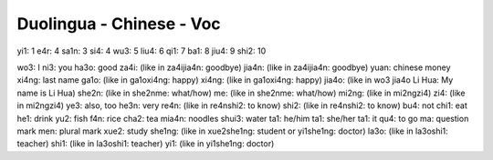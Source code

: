 Duolingua - Chinese - Voc
#########################

yi1: 1
e4r: 4
sa1n: 3
si4: 4
wu3: 5
liu4: 6
qi1: 7
ba1: 8
jiu4: 9
shi2: 10

wo3: I
ni3: you
ha3o: good
za4i: (like in za4ijia4n: goodbye)
jia4n: (like in za4ijia4n: goodbye)
yuan: chinese money
xi4ng: last name
ga1o: (like in ga1oxi4ng: happy)
xi4ng: (like in ga1oxi4ng: happy)
jia4o: (like in wo3 jia4o Li Hua: My name is Li Hua)
she2n: (like in she2nme: what/how)
me: (like in she2nme: what/how)
mi2ng: (like in mi2ngzi4)
zi4: (like in mi2ngzi4)
ye3: also, too
he3n: very
re4n: (like in re4nshi2: to know)
shi2: (like in re4nshi2: to know)
bu4: not
chi1: eat
he1: drink
yu2: fish
f4n: rice
cha2: tea
mia4n: noodles
shui3: water
ta1: he/him
ta1: she/her
ta1: it
qu4: to go
ma: question mark
men: plural mark
xue2: study
she1ng: (like in xue2she1ng: student or yi1she1ng: doctor)
la3o: (like in la3oshi1: teacher)
shi1: (like in la3oshi1: teacher)
yi1: (like in yi1she1ng: doctor)

